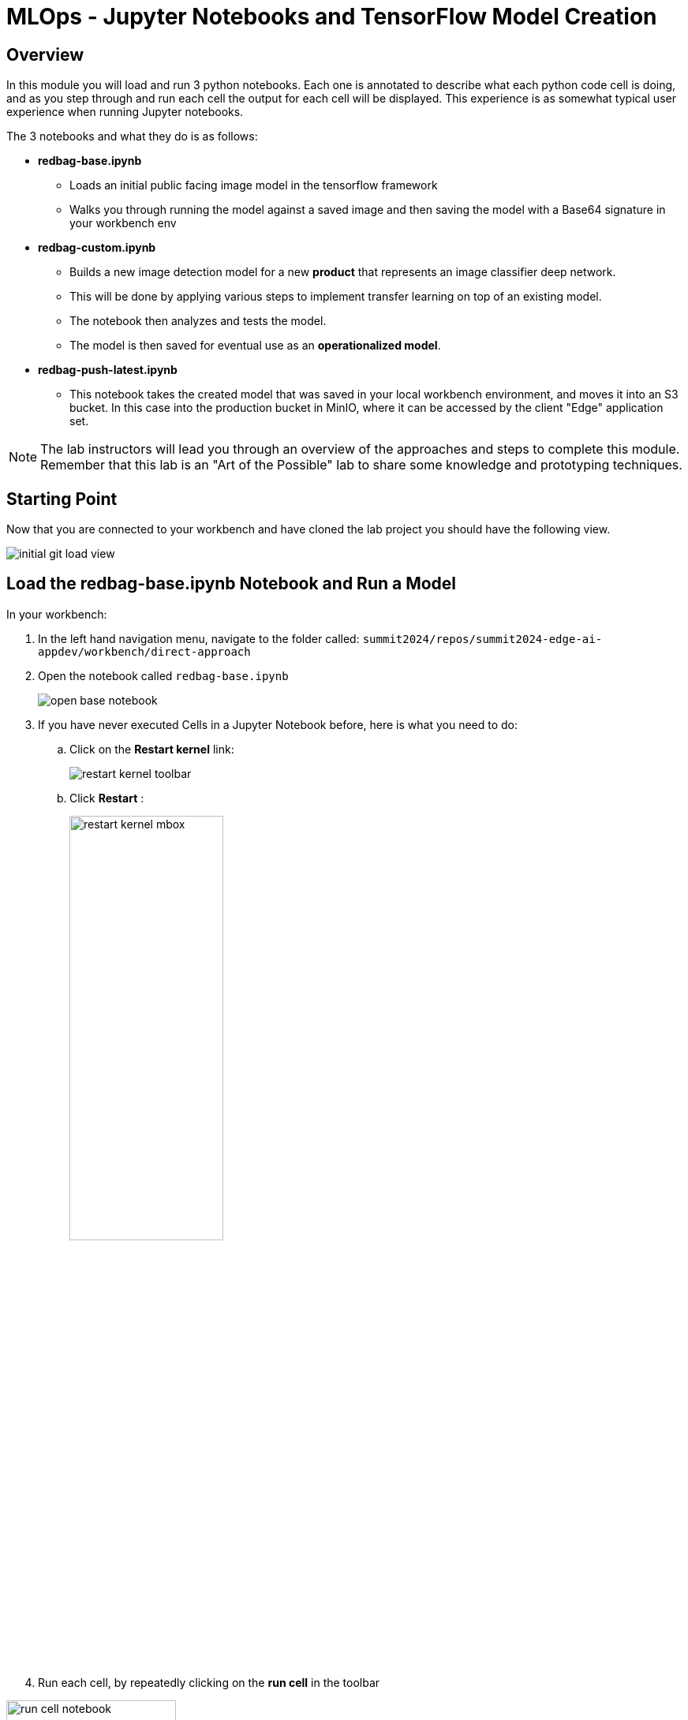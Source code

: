 = MLOps - Jupyter Notebooks and TensorFlow Model Creation

== Overview
In this module you will load and run 3 python notebooks. Each one is annotated to describe what each python code cell is doing, and as you step through and run each cell the output for each cell will be displayed.  This experience is as somewhat typical user experience when running Jupyter notebooks.

The 3 notebooks and what they do is as follows:

* *redbag-base.ipynb*
** Loads an initial public facing image model in the tensorflow framework
** Walks you through running the model against a saved image and then saving the model with a Base64 signature in your workbench env
* *redbag-custom.ipynb*
** Builds a new image detection model for a new *product* that represents an image classifier deep network.
** This will be done by applying various steps to implement transfer learning on top of an existing model.
** The notebook then analyzes and tests the model.
** The model is then saved for eventual use as an *operationalized model*.
* *redbag-push-latest.ipynb*
** This notebook takes the created model that was saved in your local workbench environment, and moves it into an S3 bucket.  In this case into the production bucket in MinIO, where it can be accessed by the client "Edge" application set.

NOTE: The lab instructors will lead you through an overview of the approaches and steps to complete this module. Remember that this lab is an "Art of the Possible" lab to share some knowledge and prototyping techniques.

== Starting Point
Now that you are connected to your workbench and have cloned the lab project you should have the following view.

[.bordershadow]
image::01-04/initial-git-load-view.png[]

== Load the  *redbag-base.ipynb* Notebook and Run a Model
In your workbench:

. In the left hand navigation menu, navigate to the folder called: `summit2024/repos/summit2024-edge-ai-appdev/workbench/direct-approach`

. Open the notebook called `redbag-base.ipynb`
+
[.bordershadow]
image::01-04/open-base-notebook.png[]
+
. If you have never executed Cells in a Jupyter Notebook before, here is what you need to do:

.. Click on the **Restart kernel** link:
+
[.bordershadow]
image::01-04/restart-kernel-toolbar.png[]
.. Click **Restart** :
+
[.bordershadow]
image::01-04/restart-kernel-mbox.png[width=50%]
+
. Run each cell, by repeatedly clicking on the **run cell** in the toolbar

[.bordershadow]
image::01-04/run-cell-notebook.png[width=50%]


NOTE: As you click through the cells notice the markup comments indicating what is occuring in each section, and also note the output of each code section

[.bordershadow]
image::01-04/example-nb1-execution-view.png[]

If the output of this notebook looks suspicious, please inform the people leading the lab.

== Overall view

This is a summarized visualization of how the environment is laid out.

[.bordershadow]
image::[]

== Run The *redbag-custom.ipynb* to Create a Trained Model
Now that you have run your first notebook against an existing model, it's time to open the *redbag-custom.ipynb* notebook and using the guidance for running the first notebook, step through the Transfer Learning approach.

[.bordershadow]
image::01-04/custom-model-nb-view.png[]

NOTE: Again, the people leading the lab are going to present some enablement on these topics and walk you through completing this module.

== Move the Trained model to an S3 Bucket *redbag-push-latest.ipynb*
You can now go ahead and open the *redbag-push-latest.ipynb* notebook and run it. This will move the local model to an S3 bucket on MinIO and be available for the TensorFlow Serving service to load and use in the Edge application set.

[.bordershadow]
image::01-04/copy-to-S3-nb.png[]
